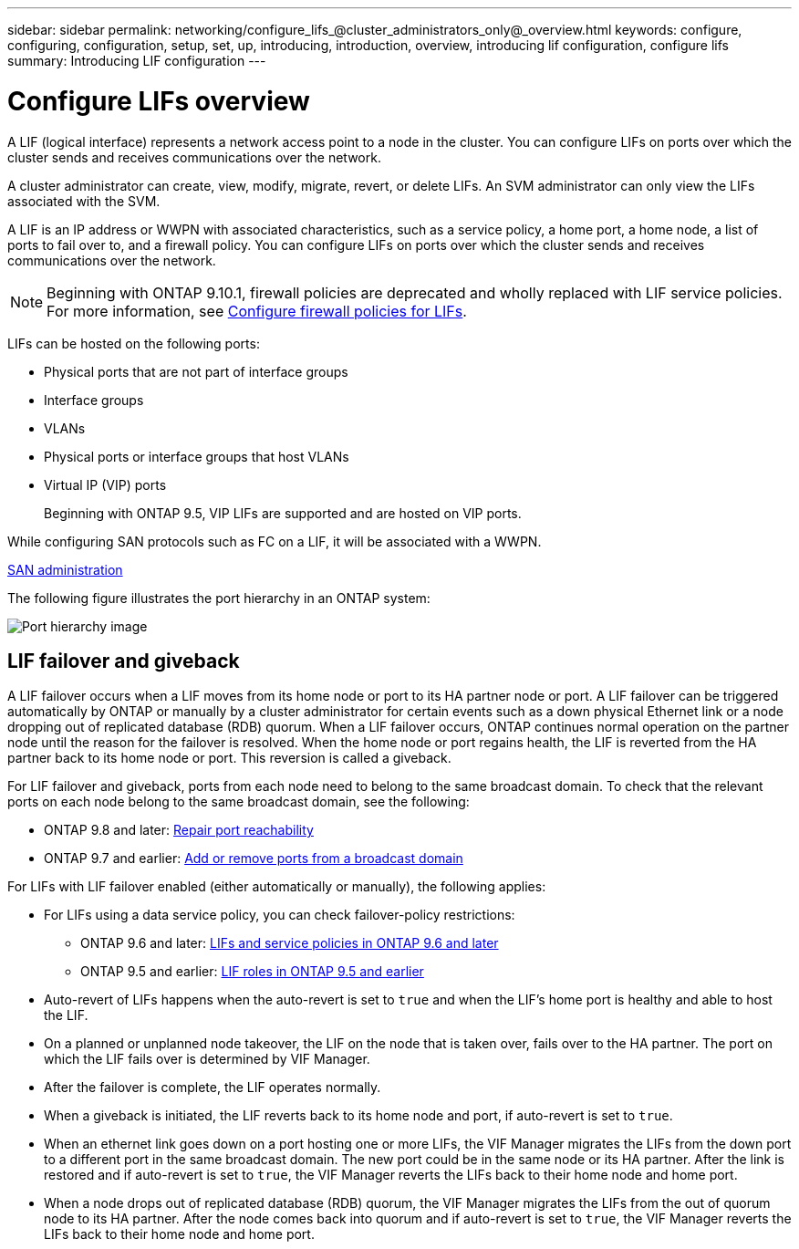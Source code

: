 ---
sidebar: sidebar
permalink: networking/configure_lifs_@cluster_administrators_only@_overview.html
keywords: configure, configuring, configuration, setup, set, up, introducing, introduction, overview, introducing lif configuration, configure lifs
summary: Introducing LIF configuration
---

= Configure LIFs overview
:hardbreaks:
:nofooter:
:icons: font
:linkattrs:
:imagesdir: ./media/


[.lead]
A LIF (logical interface) represents a network access point to a node in the cluster. You can configure LIFs on ports over which the cluster sends and receives communications over the network.

A cluster administrator can create, view, modify, migrate, revert, or delete LIFs. An SVM administrator can only view the LIFs associated with the SVM.

A LIF is an IP address or WWPN with associated characteristics, such as a service policy, a home port, a home node, a list of ports to fail over to, and a firewall policy. You can configure LIFs on ports over which the cluster sends and receives communications over the network.

NOTE: Beginning with ONTAP 9.10.1, firewall policies are deprecated and wholly replaced with LIF service policies. For more information, see link:../networking/configure_firewall_policies_for_lifs.html[Configure firewall policies for LIFs].

LIFs can be hosted on the following ports:

* Physical ports that are not part of interface groups
* Interface groups
* VLANs
* Physical ports or interface groups that host VLANs
* Virtual IP (VIP) ports
+
Beginning with ONTAP 9.5, VIP LIFs are supported and are hosted on VIP ports.

While configuring SAN protocols such as FC on a LIF, it will be associated with a WWPN.

link:../san-admin/index.html[SAN administration^]

The following figure illustrates the port hierarchy in an ONTAP system:

image:ontap_nm_image13.png[Port hierarchy image]

== LIF failover and giveback

A LIF failover occurs when a LIF moves from its home node or port to its HA partner node or port. A LIF failover can be triggered automatically by ONTAP or manually by a cluster administrator for certain events such as a down physical Ethernet link or a node dropping out of replicated database (RDB) quorum. When a LIF failover occurs, ONTAP continues normal operation on the partner node until the reason for the failover is resolved. When the home node or port regains health, the LIF is reverted from the HA partner back to its home node or port.  This reversion is called a giveback.

For LIF failover and giveback, ports from each node need to belong to the same broadcast domain. To check that the relevant ports on each node belong to the same broadcast domain, see the following:

* ONTAP 9.8 and later: link:../networking/repair_port_reachability.html[Repair port reachability]
* ONTAP 9.7 and earlier: link:../networking/add_or_remove_ports_from_a_broadcast_domain97.html[Add or remove ports from a broadcast domain]

For LIFs with LIF failover enabled (either automatically or manually), the following applies:

* For LIFs using a data service policy, you can check failover-policy restrictions:
** ONTAP 9.6 and later: link:..networking/lifs_and_service_policies96.html[LIFs and service policies in ONTAP 9.6 and later]
** ONTAP 9.5 and earlier: link:..networking/lif_roles95.html[LIF roles in ONTAP 9.5 and earlier]
* Auto-revert of LIFs happens when the auto-revert is set to `true` and when the LIF's home port is healthy and able to host the LIF.
* On a planned or unplanned node takeover, the LIF on the node that is taken over, fails over to the HA partner. The port on which the LIF fails over is determined by VIF Manager.
* After the failover is complete, the LIF operates normally.
* When a giveback is initiated, the LIF reverts back to its home node and port, if auto-revert is set to `true`.
* When an ethernet link goes down on a port hosting one or more LIFs, the VIF Manager migrates the LIFs from the down port to a different port in the same broadcast domain. The new port could be in the same node or its HA partner. After the link is restored and if auto-revert is set to `true`, the VIF Manager reverts the LIFs back to their home node and home port.
* When a node drops out of replicated database (RDB) quorum, the VIF Manager migrates the LIFs from the out of quorum node to its HA partner. After the node comes back into quorum and if auto-revert is set to `true`, the VIF Manager reverts the LIFs back to their home node and home port.


// 11 and 15 DEC 2023, ONTAPDOC-1457 move iscsi details to generic LIF failover and giveback section
// 7 DEC 2023, ONTAPDOC-1457 and added detail to overview name
// 2023 Jan 10, Jira ONTAPDOC-716
// 08 DEC 2021,BURT 1430515
// Created with NDAC Version 2.0 (August 17, 2020)
// restructured: March 2021
// enhanced keywords May 2021
// CSAR 1408595
// merged what lifs are topic Sep 2021
